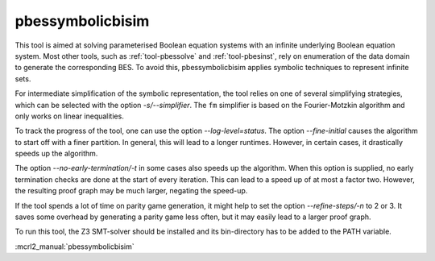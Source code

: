.. index:: pbessymbolicbisim

.. _tool-pbessymbolicbisim:

pbessymbolicbisim
=================

This tool is aimed at solving parameterised Boolean equation systems with an
infinite underlying Boolean equation system. Most other tools, such as
:ref:`tool-pbessolve` and :ref:`tool-pbesinst`, rely on enumeration of the data
domain to generate the corresponding BES. To avoid this, pbessymbolicbisim
applies symbolic techniques to represent infinite sets.

For intermediate simplification of the symbolic representation, the tool relies
on one of several simplifying strategies, which can be selected with the option
`-s/--simplifier`. The ``fm`` simplifier is based on the Fourier-Motzkin
algorithm and only works on linear inequalities.

To track the progress of the tool, one can use the option
`--log-level=status`. The option `--fine-initial` causes the
algorithm to start off with a finer partition. In general, this will lead to
a longer runtimes. However, in certain cases, it drastically speeds up the
algorithm.

The option `--no-early-termination/-t` in some cases also speeds up the
algorithm. When this option is supplied, no early termination checks are done
at the start of every iteration. This can lead to a speed up of at most a factor
two. However, the resulting proof graph may be much larger, negating the
speed-up.

If the tool spends a lot of time on parity game generation, it might help to
set the option `--refine-steps/-n` to 2 or 3. It saves some overhead by
generating a parity game less often, but it may easily lead to a larger proof
graph.

To run this tool, the Z3 SMT-solver should be installed and its bin-directory
has to be added to the PATH variable.

:mcrl2_manual:`pbessymbolicbisim`